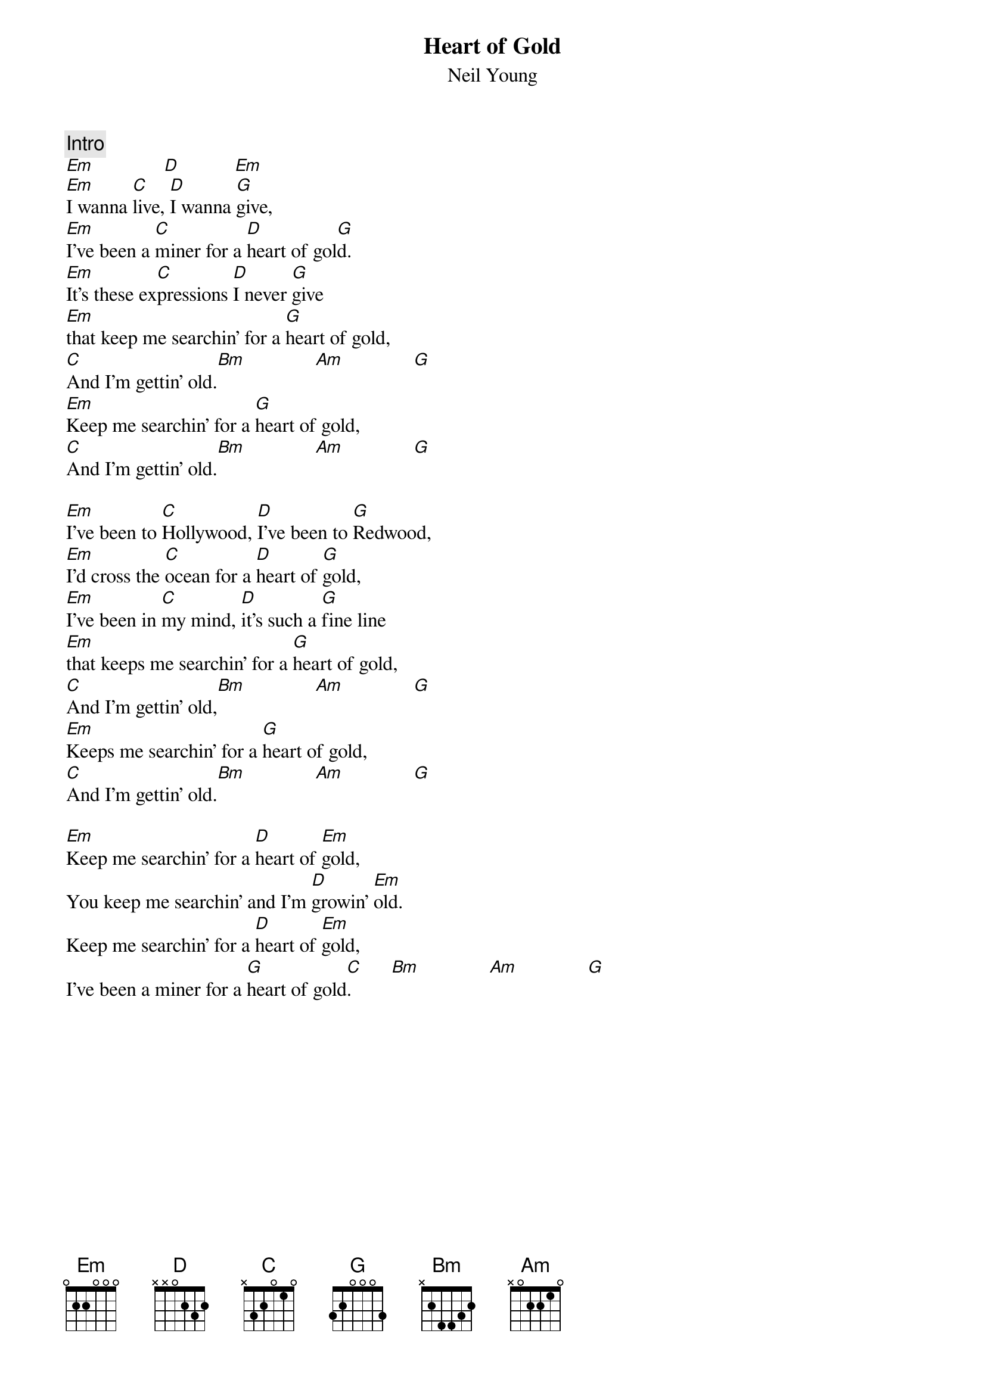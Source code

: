 {title:Heart of Gold}
{st:Neil Young}

{c:Intro}
[Em]              [D]           [Em]  
[Em]I wanna [C]live, [D]I wanna [G]give,
[Em]I've been a [C]miner for a [D]heart of gol[G]d.
[Em]It's these ex[C]pressions [D]I never [G]give
[Em]that keep me searchin' for a [G]heart of gold,  
[C]And I'm gettin' old.[Bm]              [Am]              [G]   
[Em]Keep me searchin' for a [G]heart of gold,
[C]And I'm gettin' old.[Bm]              [Am]              [G]  

[Em]I've been to [C]Hollywood, [D]I've been to [G]Redwood,
[Em]I'd cross the [C]ocean for a [D]heart of [G]gold,
[Em]I've been in [C]my mind, [D]it's such a [G]fine line
[Em]that keeps me searchin' for a [G]heart of gold,
[C]And I'm gettin' old,[Bm]              [Am]              [G] 
[Em]Keeps me searchin' for a [G]heart of gold,
[C]And I'm gettin' old.[Bm]              [Am]              [G] 

[Em]Keep me searchin' for a [D]heart of [Em]gold,
You keep me searchin' and I'm [D]growin' [Em]old.
Keep me searchin' for a [D]heart of [Em]gold,
I've been a miner for a [G]heart of gold[C].        [Bm]              [Am]              [G] 
